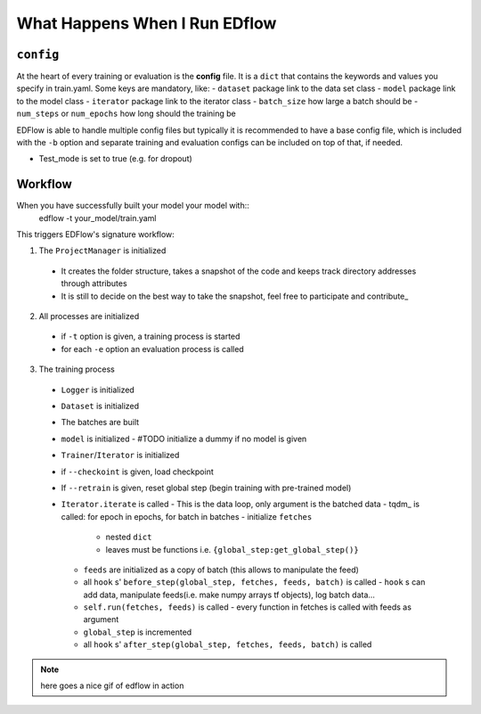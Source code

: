 What Happens When I Run EDflow
==================================


``config``
---------
At the heart of every training or evaluation is the **config** file.
It is a ``dict`` that contains the keywords and values you specify in train.yaml.
Some keys are mandatory, like:
- ``dataset`` package link to the data set class
- ``model`` package link to the model class
- ``iterator`` package link to the iterator class
- ``batch_size`` how large a batch should be
- ``num_steps`` or ``num_epochs`` how long should the training be

EDFlow is able to handle multiple config files but typically it is recommended to have a base config file, which is included with the ``-b`` option and separate training and evaluation configs can be included on top of that, if needed.

- Test_mode is set to true (e.g. for dropout)

Workflow
--------

When you have successfully built your model your model with::
    edflow -t your_model/train.yaml
This triggers EDFlow's signature workflow:

1. The ``ProjectManager`` is initialized
  - It creates the folder structure, takes a snapshot of the code and keeps track directory addresses through attributes
  - It is still to decide on the best way to take the snapshot, feel free to participate and contribute_

2. All processes are initialized
  - if ``-t`` option is given, a training process is started
  - for each ``-e`` option an evaluation process is called

3. The training process
  - ``Logger`` is initialized
  - ``Dataset`` is initialized
  - The batches are built
  - ``model`` is initialized
    - #TODO initialize a dummy if no model is given
  - ``Trainer``/``Iterator`` is initialized
  - if ``--checkoint`` is given, load checkpoint
  - If ``--retrain`` is given, reset global step (begin training with pre-trained model)
  - ``Iterator.iterate`` is called
    - This is the data loop, only argument is the batched data
    - tqdm_ is called: for epoch in epochs, for batch in batches
    - initialize ``fetches``
      - nested ``dict``
      - leaves must be functions i.e. ``{global_step:get_global_step()}``
    - ``feeds`` are initialized as a copy of batch (this allows to manipulate the feed)
    - all ``hook`` s' ``before_step(global_step, fetches, feeds, batch)`` is called
      - ``hook`` s can add data, manipulate feeds(i.e. make numpy arrays tf objects), log batch data...
    - ``self.run(fetches, feeds)`` is called
      - every function in fetches is called with feeds as argument
    - ``global_step`` is incremented
    - all ``hook`` s' ``after_step(global_step, fetches, feeds, batch)`` is called

 
.. note::
    here goes a nice gif of edflow in action
